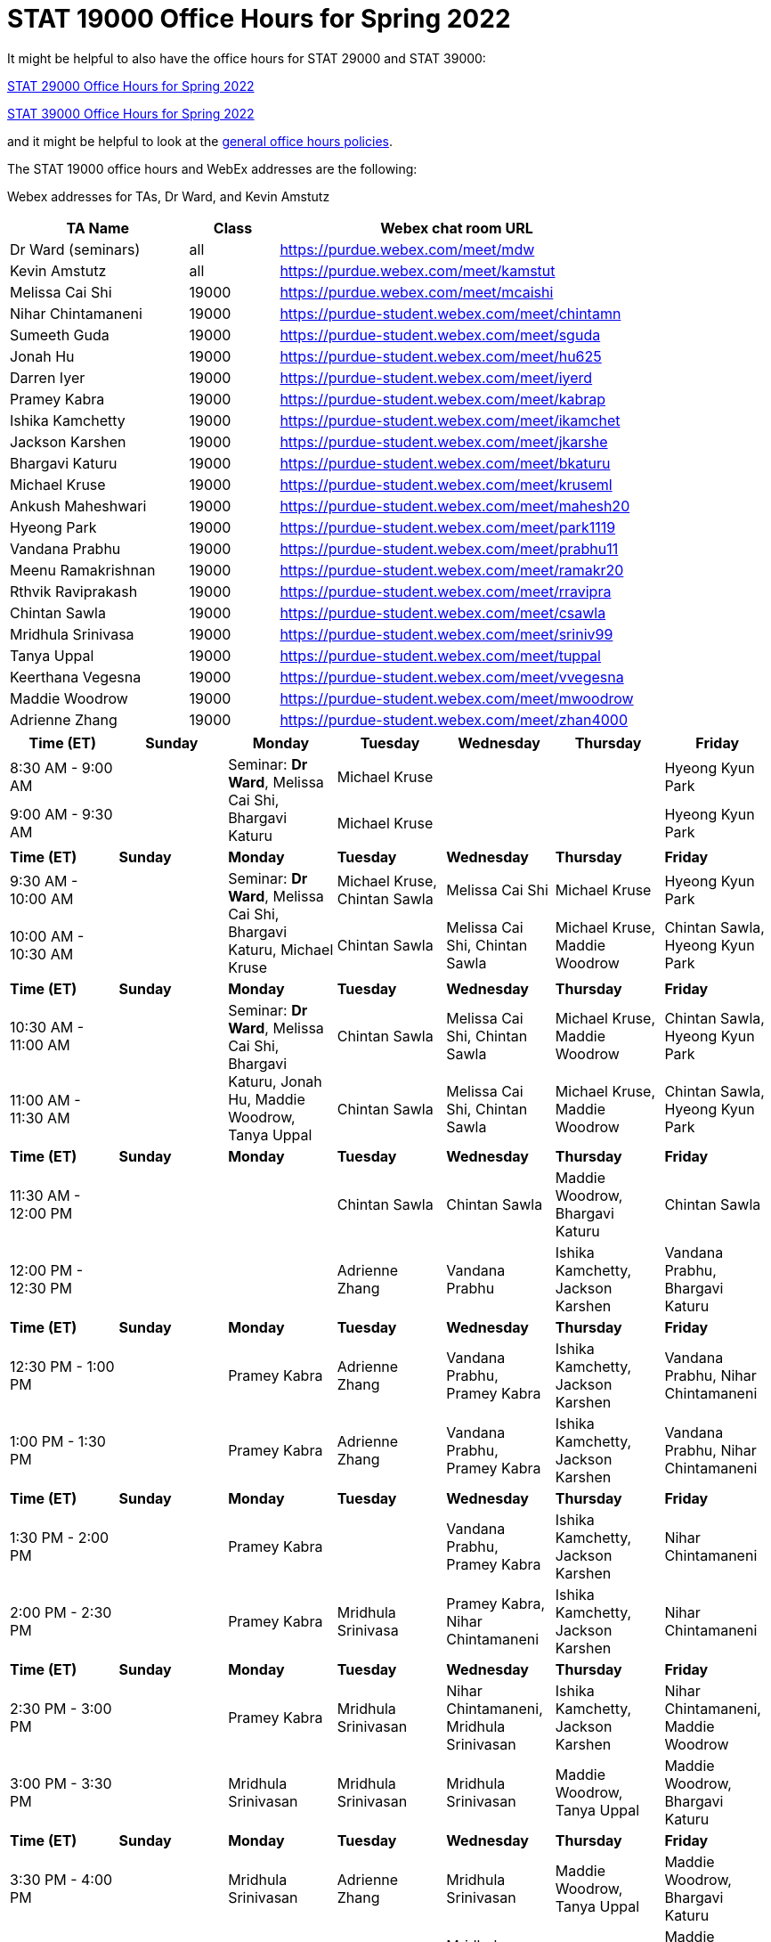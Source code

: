 = STAT 19000 Office Hours for Spring 2022

It might be helpful to also have the office hours for STAT 29000 and STAT 39000:

xref:29000-s2022-officehours.adoc[STAT 29000 Office Hours for Spring 2022]

xref:39000-s2022-officehours.adoc[STAT 39000 Office Hours for Spring 2022]

and it might be helpful to look at the
xref:officehours.adoc[general office hours policies].

The STAT 19000 office hours and WebEx addresses are the following:

Webex addresses for TAs, Dr Ward, and Kevin Amstutz

[cols="2,1,4"]
|===
|TA Name |Class |Webex chat room URL

|Dr Ward (seminars)
|all
|https://purdue.webex.com/meet/mdw

|Kevin Amstutz
|all
|https://purdue.webex.com/meet/kamstut

|Melissa Cai Shi
|19000
|https://purdue.webex.com/meet/mcaishi

|Nihar Chintamaneni
|19000
|https://purdue-student.webex.com/meet/chintamn

|Sumeeth Guda
|19000
|https://purdue-student.webex.com/meet/sguda

|Jonah Hu
|19000
|https://purdue-student.webex.com/meet/hu625

|Darren Iyer
|19000
|https://purdue-student.webex.com/meet/iyerd

|Pramey Kabra
|19000
|https://purdue-student.webex.com/meet/kabrap

|Ishika Kamchetty
|19000
|https://purdue-student.webex.com/meet/ikamchet

|Jackson Karshen
|19000
|https://purdue-student.webex.com/meet/jkarshe

|Bhargavi Katuru
|19000
|https://purdue-student.webex.com/meet/bkaturu

|Michael Kruse
|19000
|https://purdue-student.webex.com/meet/kruseml

|Ankush Maheshwari
|19000
|https://purdue-student.webex.com/meet/mahesh20

|Hyeong Park
|19000
|https://purdue-student.webex.com/meet/park1119

|Vandana Prabhu
|19000
|https://purdue-student.webex.com/meet/prabhu11

|Meenu Ramakrishnan
|19000
|https://purdue-student.webex.com/meet/ramakr20

|Rthvik Raviprakash
|19000
|https://purdue-student.webex.com/meet/rravipra

|Chintan Sawla
|19000
|https://purdue-student.webex.com/meet/csawla

|Mridhula Srinivasa
|19000
|https://purdue-student.webex.com/meet/sriniv99

|Tanya Uppal
|19000
|https://purdue-student.webex.com/meet/tuppal

|Keerthana Vegesna
|19000
|https://purdue-student.webex.com/meet/vvegesna

|Maddie Woodrow
|19000
|https://purdue-student.webex.com/meet/mwoodrow

|Adrienne Zhang
|19000
|https://purdue-student.webex.com/meet/zhan4000
|===

[cols="1,1,1,1,1,1,1"]
|===
|Time (ET) |Sunday |Monday |Tuesday |Wednesday |Thursday |Friday

|8:30 AM - 9:00 AM
|
.2+|Seminar: **Dr Ward**, Melissa Cai Shi, Bhargavi Katuru 
|Michael Kruse
|
|
|Hyeong Kyun Park


|9:00 AM - 9:30 AM
|
|Michael Kruse
|
|
|Hyeong Kyun Park

|**Time (ET)**
|**Sunday**
|**Monday**
|**Tuesday**
|**Wednesday**
|**Thursday**
|**Friday**

|9:30 AM - 10:00 AM
|
.2+|Seminar: **Dr Ward**, Melissa Cai Shi, Bhargavi Katuru, Michael Kruse
|Michael Kruse, Chintan Sawla
|Melissa Cai Shi
|Michael Kruse
|Hyeong Kyun Park

|10:00 AM - 10:30 AM
|
|Chintan Sawla
|Melissa Cai Shi, Chintan Sawla
|Michael Kruse, Maddie Woodrow
|Chintan Sawla, Hyeong Kyun Park

|**Time (ET)**
|**Sunday**
|**Monday**
|**Tuesday**
|**Wednesday**
|**Thursday**
|**Friday**

|10:30 AM - 11:00 AM
|
.2+|Seminar: **Dr Ward**, Melissa Cai Shi, Bhargavi Katuru, Jonah Hu, Maddie Woodrow, Tanya Uppal
|Chintan Sawla
|Melissa Cai Shi, Chintan Sawla
|Michael Kruse, Maddie Woodrow
|Chintan Sawla, Hyeong Kyun Park

|11:00 AM - 11:30 AM
|
|Chintan Sawla
|Melissa Cai Shi, Chintan Sawla
|Michael Kruse, Maddie Woodrow
|Chintan Sawla, Hyeong Kyun Park

|**Time (ET)**
|**Sunday**
|**Monday**
|**Tuesday**
|**Wednesday**
|**Thursday**
|**Friday**

|11:30 AM - 12:00 PM
|
|
|Chintan Sawla
|Chintan Sawla
|Maddie Woodrow, Bhargavi Katuru
|Chintan Sawla

|12:00 PM - 12:30 PM
|
|
|Adrienne Zhang
|Vandana Prabhu
|Ishika Kamchetty, Jackson Karshen
|Vandana Prabhu, Bhargavi Katuru

|**Time (ET)**
|**Sunday**
|**Monday**
|**Tuesday**
|**Wednesday**
|**Thursday**
|**Friday**

|12:30 PM - 1:00 PM
|
|Pramey Kabra
|Adrienne Zhang
|Vandana Prabhu, Pramey Kabra
|Ishika Kamchetty, Jackson Karshen
|Vandana Prabhu, Nihar Chintamaneni

|1:00 PM - 1:30 PM
|
|Pramey Kabra
|Adrienne Zhang
|Vandana Prabhu, Pramey Kabra
|Ishika Kamchetty, Jackson Karshen
|Vandana Prabhu, Nihar Chintamaneni

|**Time (ET)**
|**Sunday**
|**Monday**
|**Tuesday**
|**Wednesday**
|**Thursday**
|**Friday**

|1:30 PM - 2:00 PM
|
|Pramey Kabra
|
|Vandana Prabhu, Pramey Kabra
|Ishika Kamchetty, Jackson Karshen
|Nihar Chintamaneni

|2:00 PM - 2:30 PM
|
|Pramey Kabra
|Mridhula Srinivasa
|Pramey Kabra, Nihar Chintamaneni
|Ishika Kamchetty, Jackson Karshen
|Nihar Chintamaneni

|**Time (ET)**
|**Sunday**
|**Monday**
|**Tuesday**
|**Wednesday**
|**Thursday**
|**Friday**

|2:30 PM - 3:00 PM
|
|Pramey Kabra
|Mridhula Srinivasan
|Nihar Chintamaneni, Mridhula Srinivasan
|Ishika Kamchetty, Jackson Karshen
|Nihar Chintamaneni, Maddie Woodrow

|3:00 PM - 3:30 PM
|
|Mridhula Srinivasan
|Mridhula Srinivasan
|Mridhula Srinivasan
|Maddie Woodrow, Tanya Uppal
|Maddie Woodrow, Bhargavi Katuru

|**Time (ET)**
|**Sunday**
|**Monday**
|**Tuesday**
|**Wednesday**
|**Thursday**
|**Friday**

|3:30 PM - 4:00 PM
|
|Mridhula Srinivasan
|Adrienne Zhang
|Mridhula Srinivasan
|Maddie Woodrow, Tanya Uppal
|Maddie Woodrow, Bhargavi Katuru

|4:00 PM - 4:30 PM
|
|Mridhula Srinivasan
|Adrienne Zhang
|Mridhula Srinivasan, Tanya Uppal
|Tanya Uppal
|Maddie Woodrow, Bhargavi Katuru

|**Time (ET)**
|**Sunday**
|**Monday**
|**Tuesday**
|**Wednesday**
|**Thursday**
|**Friday**

|4:30 PM - 5:00 PM
|
.2+|Seminar: **Dr Ward**, Jackson Karshen, Ishika Kamchetty, Mridhula Srinivasan
|Adrienne Zhang
|Mridhula Srinivasan, Tanya Uppal
|Tanya Uppal
|Bhargavi Katuru

|5:00 PM - 5:30 PM
|
|Ishika Kamchetty
|Rthvik Raviprakash, Jonah Hu
|Rthvik Raviprakash, Michael Kruse
|Pramey Kabra, Hyeong Kyun Park

|**Time (ET)**
|**Sunday**
|**Monday**
|**Tuesday**
|**Wednesday**
|**Thursday**
|**Friday**

|5:30 PM - 6:00 PM
|
|Ishika Kamchetty
|Ishika Kamchetty
|Rthvik Raviprakash, Jonah Hu
|Rthvik Raviprakash, Michael Kruse
|Pramey Kabra, Hyeong Kyun Park

|6:00 PM - 6:30 PM
|
|Keerthana Vegesna
|Ishika Kamchetty
|Rthvik Raviprakash, Jonah Hu
|Rthvik Raviprakash, Michael Kruse
|Vandana Prabhu, Pramey Kabra

|**Time (ET)**
|**Sunday**
|**Monday**
|**Tuesday**
|**Wednesday**
|**Thursday**
|**Friday**

|6:30 PM - 7:00 PM
|
|Keerthana Vegesna
|Adrienne Zhang
|Rthvik Raviprakash, Jonah Hu
|Rthvik Raviprakash, Jackson Karshen
|Vandana Prabhu, Hyeong Kyun Park

|7:00 PM - 7:30 PM
|
|Keerthana Vegesna
|Adrienne Zhang
|Rthvik Raviprakash, Jonah Hu
|Rthvik Raviprakash, Jackson Karshen
|Vandana Prabhu, Hyeong Kyun Park

|**Time (ET)**
|**Sunday**
|**Monday**
|**Tuesday**
|**Wednesday**
|**Thursday**
|**Friday**

|7:30 PM - 8:00 PM
|
|Keerthana Vegesna
|Adrienne Zhang
|Rthvik Raviprakash, Keerthana Vegesna
|Rthvik Raviprakash, Jackson Karshen
|Nihar Chintamaneni, Tanya Uppal

|8:00 PM - 8:30 PM
|
|Keerthana Vegesna
|Adrienne Zhang
|Keerthana Vegesna, Hyeong Kyun Park
|Jonah Hu, Jackson Karshen
|Nihar Chintamaneni, Tanya Uppal

|**Time (ET)**
|**Sunday**
|**Monday**
|**Tuesday**
|**Wednesday**
|**Thursday**
|**Friday**

|8:30 PM - 9:00 PM
|
|Ankush Maheshwari
|Adrienne Zhang
|Ankush Maheshwari, Keerthana Vegesna
|Ankush Maheshwari, Jonah Hu
|Nihar Chintamaneni

|9:00 PM - 9:30 PM
|
|Ankush Maheshwari
|Adrienne Zhang
|Ankush Maheshwari, Keerthana Vegesna
|Ankush Maheshwari, Jonah Hu
|Nihar Chintamaneni

|**Time (ET)**
|**Sunday**
|**Monday**
|**Tuesday**
|**Wednesday**
|**Thursday**
|**Friday**

|9:30 PM - 10:00 PM
|
|Ankush Maheshwari
|Keerthana Vegesna
|Ankush Maheshwari, Keerthana Vegesna
|Jonah Hu, Ankush Maheshwari
|Nihar Chintamaneni

|10:00 PM - 10:30 PM
|
|Ankush Maheshwari
|Keerthana Vegesna
|Ankush Maheshwari, Hyeong Kyun Park
|Jonah Hu, Ankush Maheshwari
|

|===


